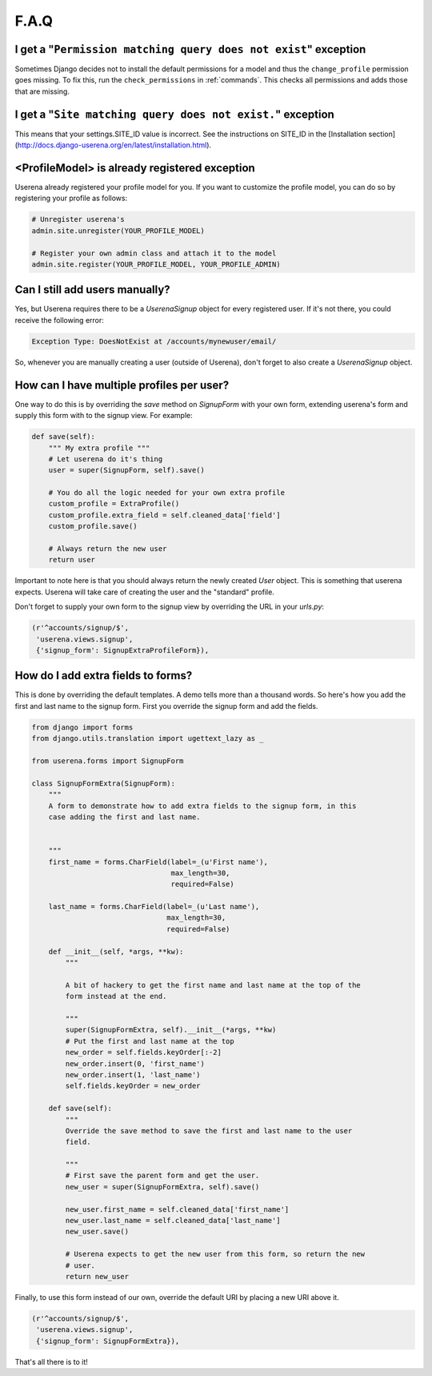 .. _faq:

F.A.Q
=====

I get a "``Permission matching query does not exist``" exception
----------------------------------------------------------------

Sometimes Django decides not to install the default permissions for a model
and thus the ``change_profile`` permission goes missing. To fix this, run the
``check_permissions`` in :ref:`commands`. This checks all permissions and adds
those that are missing.

I get a "``Site matching query does not exist.``" exception
-----------------------------------------------------------

This means that your settings.SITE_ID value is incorrect. See the instructions
on SITE_ID in the [Installation section](http://docs.django-userena.org/en/latest/installation.html).


<ProfileModel> is already registered exception
----------------------------------------------

Userena already registered your profile model for you. If you want to
customize the profile model, you can do so by registering your profile as
follows:

.. code-block:: python

    # Unregister userena's
    admin.site.unregister(YOUR_PROFILE_MODEL)
                
    # Register your own admin class and attach it to the model
    admin.site.register(YOUR_PROFILE_MODEL, YOUR_PROFILE_ADMIN)

Can I still add users manually?
-------------------------------           
Yes, but Userena requires there to be a `UserenaSignup` object for every
registered user. If it's not there, you could receive the following error:

.. code-block:: python

                Exception Type: DoesNotExist at /accounts/mynewuser/email/

So, whenever you are manually creating a user (outside of Userena), don't
forget to also create a `UserenaSignup` object.

How can I have multiple profiles per user?
------------------------------------------

One way to do this is by overriding the `save` method on `SignupForm` with
your own form, extending userena's form and supply this form with to the
signup view. For example:

.. code-block:: python

    def save(self):
        """ My extra profile """
        # Let userena do it's thing
        user = super(SignupForm, self).save()

        # You do all the logic needed for your own extra profile
        custom_profile = ExtraProfile()
        custom_profile.extra_field = self.cleaned_data['field']
        custom_profile.save()

        # Always return the new user
        return user

Important to note here is that you should always return the newly created
`User` object. This is something that userena expects. Userena will take care
of creating the user and the "standard" profile.

Don't forget to supply your own form to the signup view by overriding the URL
in your `urls.py`:

.. code-block:: python

     (r'^accounts/signup/$',
      'userena.views.signup',
      {'signup_form': SignupExtraProfileForm}),

How do I add extra fields to forms?
-----------------------------------

This is done by overriding the default templates. A demo tells more than a
thousand words. So here's how you add the first and last name to the signup
form. First you override the signup form and add the fields.

.. code-block:: python

    from django import forms
    from django.utils.translation import ugettext_lazy as _

    from userena.forms import SignupForm

    class SignupFormExtra(SignupForm):
        """
        A form to demonstrate how to add extra fields to the signup form, in this
        case adding the first and last name.


        """
        first_name = forms.CharField(label=_(u'First name'),
                                     max_length=30,
                                     required=False)

        last_name = forms.CharField(label=_(u'Last name'),
                                    max_length=30,
                                    required=False)

        def __init__(self, *args, **kw):
            """

            A bit of hackery to get the first name and last name at the top of the
            form instead at the end.

            """
            super(SignupFormExtra, self).__init__(*args, **kw)
            # Put the first and last name at the top
            new_order = self.fields.keyOrder[:-2]
            new_order.insert(0, 'first_name')
            new_order.insert(1, 'last_name')
            self.fields.keyOrder = new_order

        def save(self):
            """
            Override the save method to save the first and last name to the user
            field.

            """
            # First save the parent form and get the user.
            new_user = super(SignupFormExtra, self).save()

            new_user.first_name = self.cleaned_data['first_name']
            new_user.last_name = self.cleaned_data['last_name']
            new_user.save()

            # Userena expects to get the new user from this form, so return the new
            # user.
            return new_user

Finally, to use this form instead of our own, override the default URI by
placing a new URI above it.

.. code-block:: python

     (r'^accounts/signup/$',
      'userena.views.signup',
      {'signup_form': SignupFormExtra}),

That's all there is to it!
